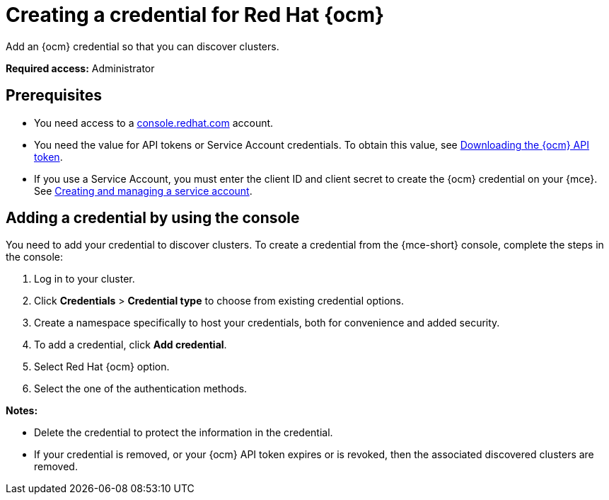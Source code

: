 [#creating-a-credential-for-openshift-cluster-manager]
= Creating a credential for Red Hat {ocm}

Add an {ocm} credential so that you can discover clusters.

*Required access:* Administrator

[#prerequisites-discovery]
== Prerequisites

* You need access to a link:https://console.redhat.com/[console.redhat.com] account. 

* You need the value for API tokens or Service Account credentials. To obtain this value, see link:https://docs.redhat.com/en/documentation/openshift_cluster_manager/1-latest/html/managing_clusters/assembly-managing-clusters#downloading-ocm-api-token_downloading-and-updating-pull-secrets[Downloading the {ocm} API token].
* If you use a Service Account, you must enter the client ID and client secret to create the {ocm} credential on your {mce}. See link:https://docs.redhat.com/en/documentation/red_hat_hybrid_cloud_console/1-latest/html/creating_and_managing_service_accounts/proc-ciam-svc-acct-overview-creating-service-acct[Creating and managing a service account].

[#add-ocm-credential]
== Adding a credential by using the console

You need to add your credential to discover clusters. To create a credential from the {mce-short} console, complete the steps in the console:

. Log in to your cluster.
. Click *Credentials* > *Credential type* to choose from existing credential options. 
. Create a namespace specifically to host your credentials, both for convenience and added security.
. To add a credential, click *Add credential*.
. Select Red Hat {ocm} option.
. Select the one of the authentication methods.

*Notes:*

* Delete the credential to protect the information in the credential.

* If your credential is removed, or your {ocm} API token expires or is revoked, then the associated discovered clusters are removed.
